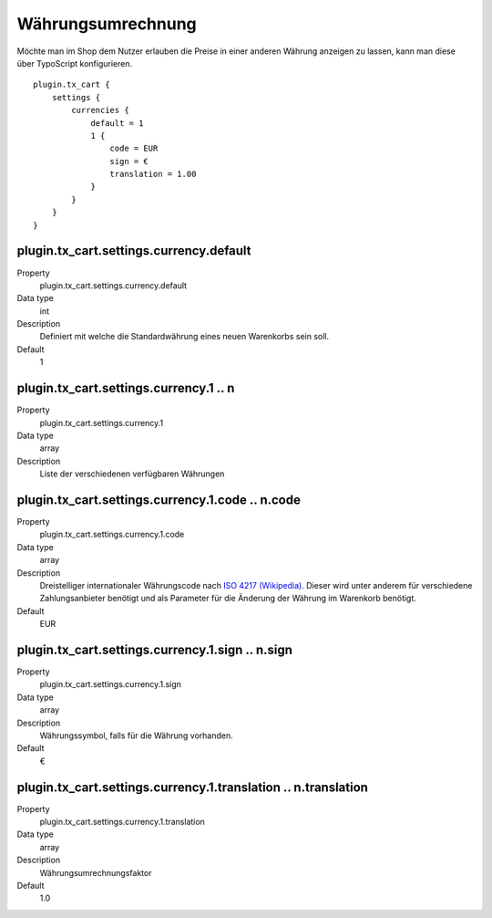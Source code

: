 .. ==================================================
.. FOR YOUR INFORMATION
.. --------------------------------------------------
.. -*- coding: utf-8 -*- with BOM.

Währungsumrechnung
==================

Möchte man im Shop dem Nutzer erlauben die Preise in einer anderen Währung anzeigen zu lassen, kann man diese über
TypoScript konfigurieren.

::

    plugin.tx_cart {
        settings {
            currencies {
                default = 1
                1 {
                    code = EUR
                    sign = €
                    translation = 1.00
                }
            }
        }
    }

plugin.tx_cart.settings.currency.default
""""""""""""""""""""""""""""""""""""""""
.. container:: table-row

   Property
      plugin.tx_cart.settings.currency.default
   Data type
      int
   Description
      Definiert mit welche die Standardwährung eines neuen Warenkorbs sein soll.
   Default
      1

plugin.tx_cart.settings.currency.1 .. n
"""""""""""""""""""""""""""""""""""""""
.. container:: table-row

   Property
      plugin.tx_cart.settings.currency.1
   Data type
      array
   Description
      Liste der verschiedenen verfügbaren Währungen

plugin.tx_cart.settings.currency.1.code .. n.code
"""""""""""""""""""""""""""""""""""""""""""""""""
.. container:: table-row

   Property
      plugin.tx_cart.settings.currency.1.code
   Data type
      array
   Description
      Dreistelliger internationaler Währungscode nach `ISO 4217 (Wikipedia) <https://de.wikipedia.org/wiki/ISO_4217>`_. Dieser wird unter anderem für verschiedene
      Zahlungsanbieter benötigt und als Parameter für die Änderung der Währung im Warenkorb benötigt.
   Default
      EUR

plugin.tx_cart.settings.currency.1.sign .. n.sign
"""""""""""""""""""""""""""""""""""""""""""""""""
.. container:: table-row

   Property
      plugin.tx_cart.settings.currency.1.sign
   Data type
      array
   Description
      Währungssymbol, falls für die Währung vorhanden.
   Default
      €

plugin.tx_cart.settings.currency.1.translation .. n.translation
"""""""""""""""""""""""""""""""""""""""""""""""""""""""""""""""
.. container:: table-row

   Property
      plugin.tx_cart.settings.currency.1.translation
   Data type
      array
   Description
      Währungsumrechnungsfaktor
   Default
      1.0
